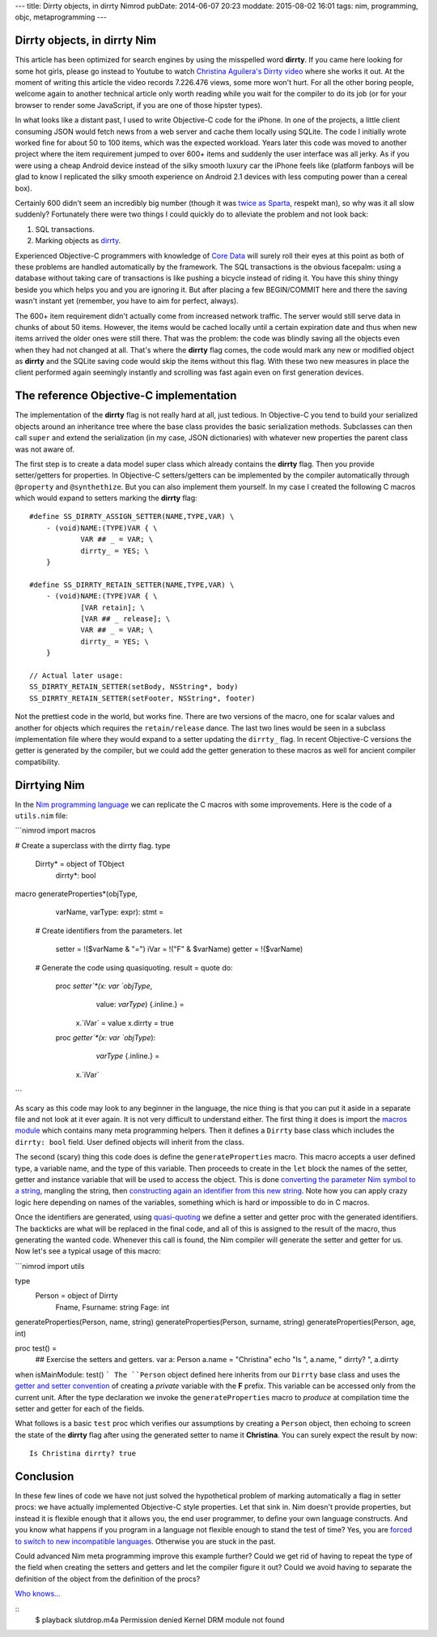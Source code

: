 ---
title: Dirrty objects, in dirrty Nimrod
pubDate: 2014-06-07 20:23
moddate: 2015-08-02 16:01
tags: nim, programming, objc, metaprogramming
---

Dirrty objects, in dirrty Nim
=============================

This article has been optimized for search engines by using the misspelled word
**dirrty**. If you came here looking for some hot girls, please go instead to
Youtube to watch `Christina Aguilera's Dirrty video
<https://www.youtube.com/watch?v=4Rg3sAb8Id8>`_ where she works it out. At the
moment of writing this article the video records 7.226.476 views, some more
won't hurt. For all the other boring people, welcome again to another technical
article only worth reading while you wait for the compiler to do its job (or
for your browser to render some JavaScript, if you are one of those hipster
types).

In what looks like a distant past, I used to write Objective-C code for the
iPhone. In one of the projects, a little client consuming JSON would fetch news
from a web server and cache them locally using SQLite. The code I initially
wrote worked fine for about 50 to 100 items, which was the expected workload.
Years later this code was moved to another project where the item requirement
jumped to over 600+ items and suddenly the user interface was all jerky. As if
you were using a cheap Android device instead of the silky smooth luxury car
the iPhone feels like (platform fanboys will be glad to know I replicated the
silky smooth experience on Android 2.1 devices with less computing power than a
cereal box).

Certainly 600 didn't seem an incredibly big number (though it was `twice as
Sparta <https://en.wikipedia.org/wiki/300_(comics)>`_, respekt man), so why was
it all slow suddenly?  Fortunately there were two things I could quickly do to
alleviate the problem and not look back:

1. SQL transactions.
2. Marking objects as `dirrty <https://en.wikipedia.org/wiki/Dirrty>`_.

Experienced Objective-C programmers with knowledge of `Core Data
<https://en.wikipedia.org/wiki/Core_Data>`_ will surely roll their eyes at this
point as both of these problems are handled automatically by the framework. The
SQL transactions is the obvious facepalm: using a database without taking care
of transactions is like pushing a bicycle instead of riding it. You have this
shiny thingy beside you which helps you and you are ignoring it. But after
placing a few BEGIN/COMMIT here and there the saving wasn't instant yet
(remember, you have to aim for perfect, always).

The 600+ item requirement didn't actually come from increased network traffic.
The server would still serve data in chunks of about 50 items. However, the
items would be cached locally until a certain expiration date and thus when new
items arrived the older ones were still there. That was the problem: the code
was blindly saving all the objects even when they had not changed at all.
That's where the **dirrty** flag comes, the code would mark any new or modified
object as **dirrty** and the SQLite saving code would skip the items without
this flag.  With these two new measures in place the client performed again
seemingly instantly and scrolling was fast again even on first generation
devices.


The reference Objective-C implementation
========================================

.. raw:: html

    <a href="https://en.wikipedia.org/wiki/File:Dirrty_Slutdrop.jpg"><img
        src="../../../i/wikipedia_slutdrop.jpg"
        alt="Christina doing the slutdrop"
        style="width:100%;max-width:750px" align="right"
        hspace="8pt" vspace="8pt"></a>

The implementation of the **dirrty** flag is not really hard at all, just
tedious. In Objective-C you tend to build your serialized objects around an
inheritance tree where the base class provides the basic serialization methods.
Subclasses can then call ``super`` and extend the serialization (in my case,
JSON dictionaries) with whatever new properties the parent class was not aware
of.

The first step is to create a data model super class which already contains the
**dirrty** flag. Then you provide setter/getters for properties. In Objective-C
setters/getters can be implemented by the compiler automatically through
``@property`` and ``@synthethize``. But you can also implement them yourself.
In my case I created the following C macros which would expand to setters
marking the **dirrty** flag:

.. raw:: html

    <br clear="right">

::

    #define SS_DIRRTY_ASSIGN_SETTER(NAME,TYPE,VAR) \
    	- (void)NAME:(TYPE)VAR { \
    		VAR ## _ = VAR; \
    		dirrty_ = YES; \
    	}

    #define SS_DIRRTY_RETAIN_SETTER(NAME,TYPE,VAR) \
    	- (void)NAME:(TYPE)VAR { \
    		[VAR retain]; \
    		[VAR ## _ release]; \
    		VAR ## _ = VAR; \
    		dirrty_ = YES; \
    	}

    // Actual later usage:
    SS_DIRRTY_RETAIN_SETTER(setBody, NSString*, body)
    SS_DIRRTY_RETAIN_SETTER(setFooter, NSString*, footer)

Not the prettiest code in the world, but works fine. There are two versions of
the macro, one for scalar values and another for objects which requires the
``retain/release`` dance. The last two lines would be seen in a subclass
implementation file where they would expand to a setter updating the
``dirrty_`` flag. In recent Objective-C versions the getter is generated by the
compiler, but we could add the getter generation to these macros as well for
ancient compiler compatibility.


Dirrtying Nim
=============

In the `Nim programming language <http://nim-lang.org>`_ we can replicate
the C macros with some improvements. Here is the code of a ``utils.nim`` file:

```nimrod
import macros

# Create a superclass with the dirrty flag.
type
  Dirrty* = object of TObject
    dirrty*: bool

macro generateProperties*(objType,
    varName, varType: expr): stmt =
  # Create identifiers from the parameters.
  let
    setter = !($varName & "=")
    iVar = !("F" & $varName)
    getter = !($varName)

  # Generate the code using quasiquoting.
  result = quote do:
    proc `setter`*(x: var `objType`,
        value: `varType`) {.inline.} =
      x.`iVar` = value
      x.dirrty = true

    proc `getter`*(x: var `objType`):
        `varType` {.inline.} =
      x.`iVar`
```

As scary as this code may look to any beginner in the language, the nice thing
is that you can put it aside in a separate file and not look at it ever again.
It is not very difficult to understand either. The first thing it does is
import the `macros module <http://nim-lang.org/docs/macros.html>`_ which
contains many meta programming helpers. Then it defines a ``Dirrty`` base class
which includes the ``dirrty: bool`` field. User defined objects will inherit
from the class.

The second (scary) thing this code does is define the ``generateProperties``
macro. This macro accepts a user defined type, a variable name, and the type of
this variable. Then proceeds to create in the ``let`` block the names of the
setter, getter and instance variable that will be used to access the object.
This is done `converting the parameter Nim symbol to a string
<http://nim-lang.org/docs/macros.html#$,NimSym>`_, mangling the string,
then `constructing again an identifier from this new string
<http://nim-lang.org/docs/macros.html#!,string>`_. Note how you can apply crazy
logic here depending on names of the variables, something which is hard or
impossible to do in C macros.

Once the identifiers are generated, using `quasi-quoting
<http://nim-lang.org/docs/macros.html#quote>`_ we define a setter and getter
proc with the generated identifiers. The backticks are what will be replaced in
the final code, and all of this is assigned to the result of the macro, thus
generating the wanted code. Whenever this call is found, the Nim compiler will
generate the setter and getter for us. Now let's see a typical usage of this
macro:

```nimrod
import utils

type
  Person = object of Dirrty
    Fname, Fsurname: string
    Fage: int

generateProperties(Person, name, string)
generateProperties(Person, surname, string)
generateProperties(Person, age, int)

proc test() =
  ## Exercise the setters and getters.
  var a: Person
  a.name = "Christina"
  echo "Is ", a.name, " dirrty? ", a.dirrty

when isMainModule: test()
```
The ``Person`` object defined here inherits from our ``Dirrty`` base class and
uses the `getter and setter convention
<http://nim-lang.org/docs/tut2.html#object-oriented-programming-properties>`_
of creating a *private* variable with the **F** prefix. This variable can be
accessed only from the current unit. After the type declaration we invoke the
``generateProperties`` macro to *produce* at compilation time the setter and
getter for each of the fields.

What follows is a basic ``test`` proc which verifies our assumptions by
creating a ``Person`` object, then echoing to screen the state of the
**dirrty** flag after using the generated setter to name it **Christina**. You
can surely expect the result by now::

    Is Christina dirrty? true

.. raw:: html

    <center><img
        src="../../../i/christina_punch.jpg"
        alt="Hitting adversaries one macro at a time"
        style="width:100%;max-width:750px"
        hspace="8pt" vspace="8pt"></center><br>


Conclusion
==========

In these few lines of code we have not just solved the hypothetical problem of
marking automatically a flag in setter procs: we have actually implemented
Objective-C style properties. Let that sink in. Nim doesn't provide
properties, but instead it is flexible enough that it allows you, the end user
programmer, to define your own language constructs. And you know what happens
if you program in a language not flexible enough to stand the test of time?
Yes, you are `forced to switch to new incompatible languages
<https://developer.apple.com/swift/>`_. Otherwise you are stuck in the past.

Could advanced Nim meta programming improve this example further?  Could we
get rid of having to repeat the type of the field when creating the setters and
getters and let the compiler figure it out? Could we avoid having to separate
the definition of the object from the definition of the procs?

`Who knows…
<../10/adding-objectivec-properties-to-nimrod-objects-with-macros.html>`_

::
    $ playback slutdrop.m4a
    Permission denied
    Kernel DRM module not found
